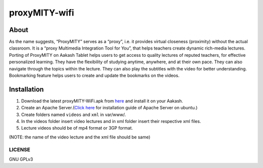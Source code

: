proxyMITY-wifi
==============

About
-----
As the name suggests, “ProxyMITY” serves as a “proxy”, i.e. it provides virtual closeness
(proximity) without the actual classroom. It is a “proxy Multimedia Integration Tool for You”, that
helps teachers create dynamic rich-media lectures.
Porting of ProxyMITY on Aakash Tablet helps users to get access to quality lectures of reputed
teachers, for effective personalized learning. They have the flexibility of studying anytime,
anywhere, and at their own pace. They can also navigate through the topics within the lecture.
They can also play the subtitles with the video for better understanding. Bookmarking feature
helps users to create and update the bookmarks on the videos.

Installation
------------------

#. Download the latest proxyMITY-WiFi.apk from `here
   <http://www.it.iitb.ac.in/AakashApps/repo/proxyMITY_fdroid_Wifi-1.0.apk>`_ and
   install it on your Aakash.

#. Create an Apache Server.(`Click here <https://help.ubuntu.com/10.04/serverguide/httpd.html>`_ for
   installation guide of Apache Server on ubuntu.)

#. Create folders named ``videos`` and ``xml`` in var/www/.

#. In the videos folder insert video lectures and in xml folder insert their respective xml files.

#. Lecture videos should be of mp4 format or 3GP format.  

(NOTE: the name of the video lecture and the xml file should be same)


-------
LICENSE
-------
GNU GPLv3


